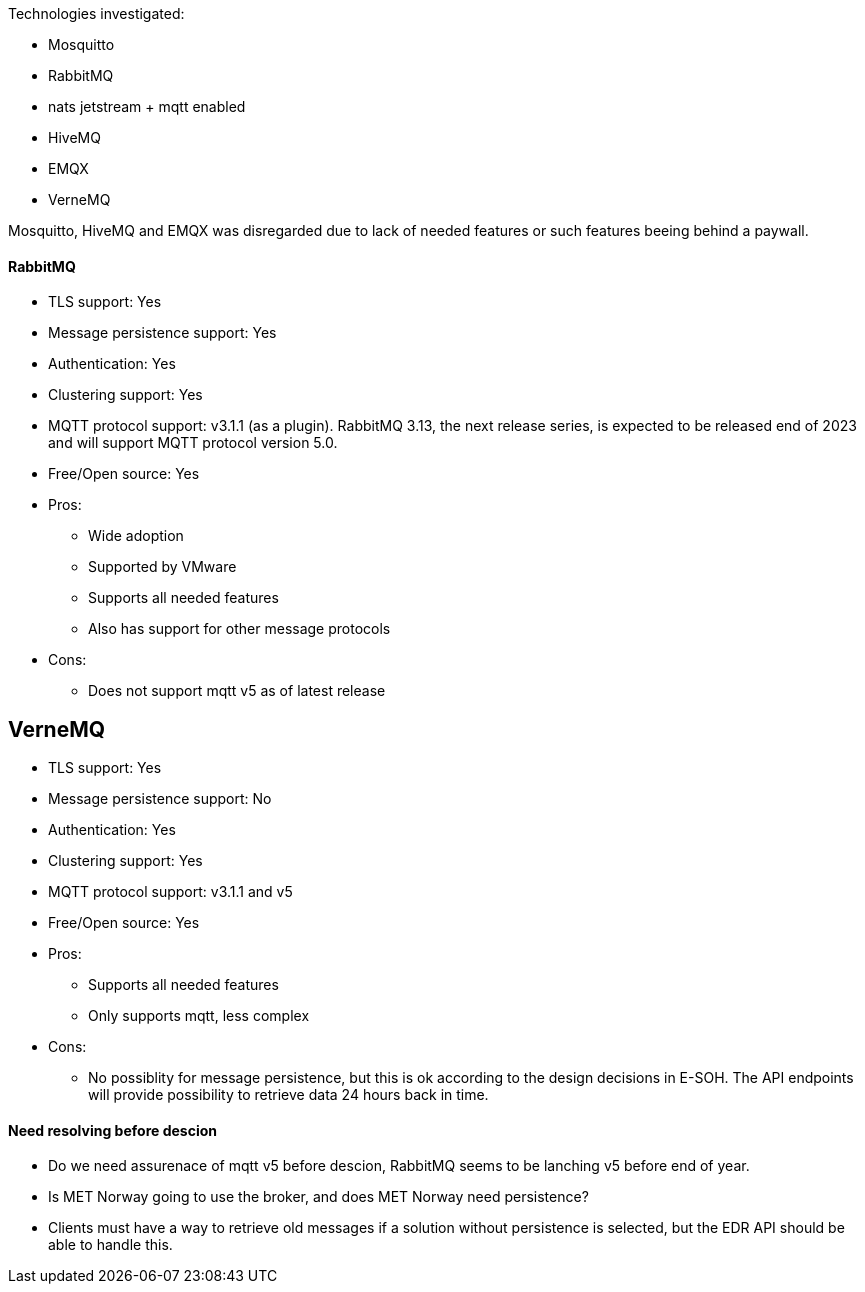 
Technologies investigated:

* Mosquitto
* RabbitMQ
* nats jetstream + mqtt enabled
* HiveMQ
* EMQX
* VerneMQ

Mosquitto, HiveMQ and EMQX was disregarded due to lack of needed features or such features beeing behind a paywall.



==== RabbitMQ

* TLS support: Yes
* Message persistence support: Yes
* Authentication: Yes
* Clustering support: Yes
* MQTT protocol support: v3.1.1 (as a plugin). RabbitMQ 3.13, the next release series, is expected to be released end of 2023 and will support MQTT protocol version 5.0.
* Free/Open source: Yes

* Pros:
** Wide adoption
** Supported by VMware
** Supports all needed features
** Also has support for other message protocols
* Cons:
** Does not support mqtt v5 as of latest release

== VerneMQ

* TLS support: Yes
* Message persistence support: No
* Authentication: Yes
* Clustering support: Yes
* MQTT protocol support: v3.1.1  and v5
* Free/Open source: Yes

* Pros:
** Supports all needed features
** Only supports mqtt, less complex
* Cons:
** No possiblity for message persistence, but this is ok according to the design decisions in E-SOH. The API endpoints will provide possibility to retrieve data 24 hours back in time.

==== Need resolving before descion

* Do we need assurenace of mqtt v5 before descion, RabbitMQ seems to be lanching v5 before end of year.
* Is MET Norway going to use the broker, and does MET Norway need persistence?
* Clients must have a way to retrieve old messages if a solution without persistence is selected, but the EDR API should be able to handle this.